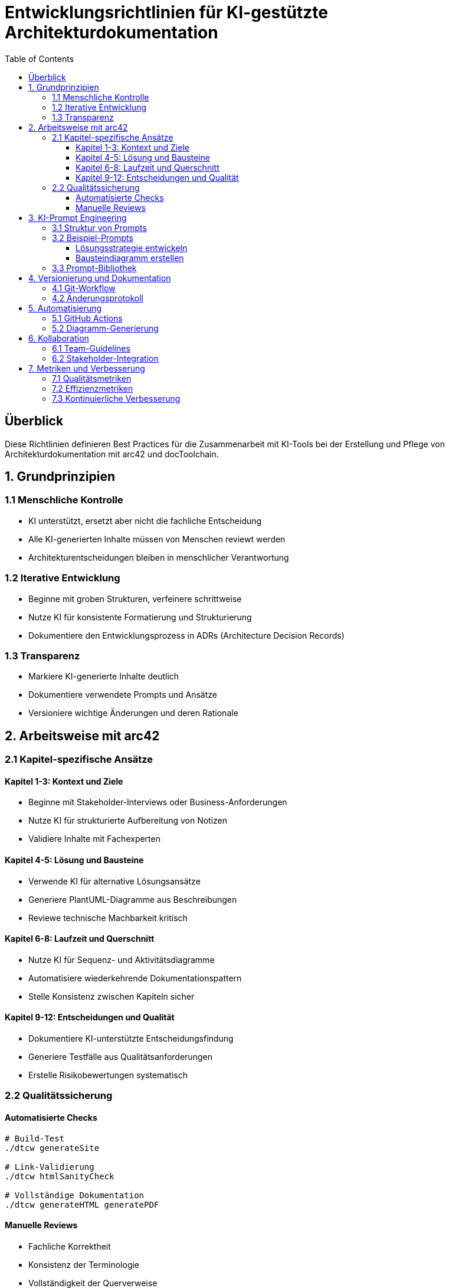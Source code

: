 = Entwicklungsrichtlinien für KI-gestützte Architekturdokumentation
:toc:
:toclevels: 3

== Überblick

Diese Richtlinien definieren Best Practices für die Zusammenarbeit mit KI-Tools bei der Erstellung und Pflege von Architekturdokumentation mit arc42 und docToolchain.

== 1. Grundprinzipien

=== 1.1 Menschliche Kontrolle
* KI unterstützt, ersetzt aber nicht die fachliche Entscheidung
* Alle KI-generierten Inhalte müssen von Menschen reviewt werden
* Architekturentscheidungen bleiben in menschlicher Verantwortung

=== 1.2 Iterative Entwicklung
* Beginne mit groben Strukturen, verfeinere schrittweise
* Nutze KI für konsistente Formatierung und Strukturierung
* Dokumentiere den Entwicklungsprozess in ADRs (Architecture Decision Records)

=== 1.3 Transparenz
* Markiere KI-generierte Inhalte deutlich
* Dokumentiere verwendete Prompts und Ansätze
* Versioniere wichtige Änderungen und deren Rationale

== 2. Arbeitsweise mit arc42

=== 2.1 Kapitel-spezifische Ansätze

==== Kapitel 1-3: Kontext und Ziele
* Beginne mit Stakeholder-Interviews oder Business-Anforderungen
* Nutze KI für strukturierte Aufbereitung von Notizen
* Validiere Inhalte mit Fachexperten

==== Kapitel 4-5: Lösung und Bausteine
* Verwende KI für alternative Lösungsansätze
* Generiere PlantUML-Diagramme aus Beschreibungen
* Reviewe technische Machbarkeit kritisch

==== Kapitel 6-8: Laufzeit und Querschnitt
* Nutze KI für Sequenz- und Aktivitätsdiagramme
* Automatisiere wiederkehrende Dokumentationspattern
* Stelle Konsistenz zwischen Kapiteln sicher

==== Kapitel 9-12: Entscheidungen und Qualität
* Dokumentiere KI-unterstützte Entscheidungsfindung
* Generiere Testfälle aus Qualitätsanforderungen
* Erstelle Risikobewertungen systematisch

=== 2.2 Qualitätssicherung

==== Automatisierte Checks
[source,bash]
----
# Build-Test
./dtcw generateSite

# Link-Validierung  
./dtcw htmlSanityCheck

# Vollständige Dokumentation
./dtcw generateHTML generatePDF
----

==== Manuelle Reviews
* Fachliche Korrektheit
* Konsistenz der Terminologie
* Vollständigkeit der Querverweise
* Verständlichkeit für Zielgruppe

== 3. KI-Prompt Engineering

=== 3.1 Struktur von Prompts
* Kontext: Projektspezifische Informationen
* Aufgabe: Klare, spezifische Anweisungen
* Format: Gewünschte Ausgabestruktur
* Validierung: Kriterien für Qualitätsbewertung

=== 3.2 Beispiel-Prompts

==== Lösungsstrategie entwickeln
----
Kontext: Web-basierte E-Commerce-Plattform mit 100k+ Nutzern
Aufgabe: Entwickle eine Lösungsstrategie für Kapitel 4 (arc42)
Format: Strukturiert nach arc42-Template mit deutschen Überschriften
Berücksichtige: Skalierbarkeit, Security, Maintainability
----

==== Bausteindiagramm erstellen
----
Kontext: Microservices-Architektur mit 8 Services
Aufgabe: Erstelle PlantUML-Code für Bausteinsicht Ebene 1
Format: PlantUML-Syntax mit deutschen Beschriftungen
Inkludiere: Service-Abhängigkeiten, Datenflüsse, externe Systeme
----

=== 3.3 Prompt-Bibliothek
Siehe: `docs/prompts/` für wiederverwendbare Prompt-Templates

== 4. Versionierung und Dokumentation

=== 4.1 Git-Workflow
* Feature-Branches für größere Architekturdokumentations-Updates
* Aussagekräftige Commit-Messages mit Bezug zu arc42-Kapiteln
* Tags für wichtige Architektur-Meilensteine

=== 4.2 Änderungsprotokoll
* ADRs für KI-unterstützte Architekturentscheidungen
* Dokumentation verwendeter KI-Tools und -Modelle
* Bewertung der Qualität KI-generierter Inhalte

== 5. Automatisierung

=== 5.1 GitHub Actions
* Automatische Builds bei Push/PR
* Deployment zu GitHub Pages
* Link-Checks und Format-Validierung

=== 5.2 Diagramm-Generierung
* PlantUML-Integration in Build-Pipeline
* Automatische Diagramm-Updates aus Code
* Versionierung von Diagramm-Quellen

== 6. Kollaboration

=== 6.1 Team-Guidelines
* Regelmäßige Reviews der KI-unterstützten Inhalte
* Knowledge Sharing über effektive Prompts
* Kontinuierliche Verbesserung des Prozesses

=== 6.2 Stakeholder-Integration
* Nachvollziehbare Dokumentation für Nicht-Techniker
* Visualisierung komplexer Sachverhalte
* Regelmäßige Validierung mit Fachbereichen

== 7. Metriken und Verbesserung

=== 7.1 Qualitätsmetriken
* Vollständigkeit der arc42-Kapitel
* Konsistenz der Diagramme und Texte
* Aktualität der Dokumentation

=== 7.2 Effizienzmetriken
* Zeitersparnis durch KI-Unterstützung
* Reduktion von Dokumentationsfehlern
* Verbesserung der Verständlichkeit

=== 7.3 Kontinuierliche Verbesserung
* Regelmäßige Retrospektiven
* Anpassung der Prompts und Prozesse
* Integration neuer KI-Capabilities